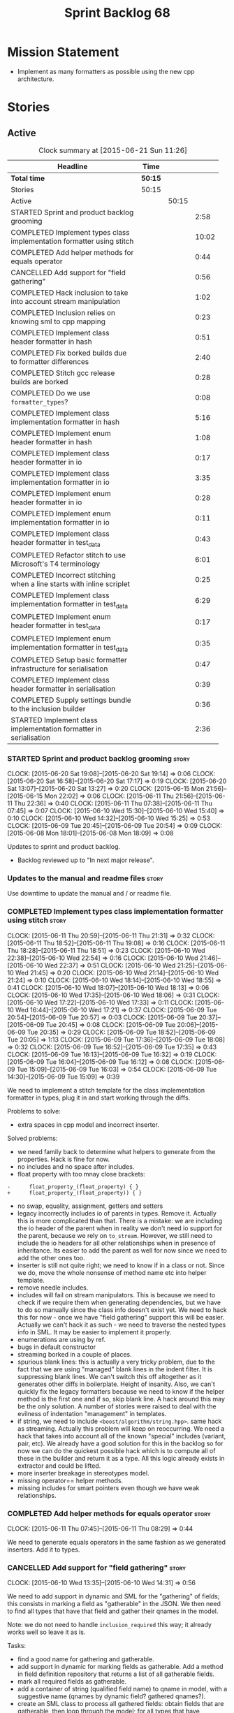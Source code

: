 #+title: Sprint Backlog 68
#+options: date:nil toc:nil author:nil num:nil
#+todo: STARTED | COMPLETED CANCELLED POSTPONED
#+tags: { story(s) spike(p) }

* Mission Statement

- Implement as many formatters as possible using the new cpp
  architecture.

* Stories

** Active

#+begin: clocktable :maxlevel 3 :scope subtree :indent nil :emphasize nil :scope file :narrow 75
#+CAPTION: Clock summary at [2015-06-21 Sun 11:26]
| <75>                                                                        |         |       |       |
| Headline                                                                    | Time    |       |       |
|-----------------------------------------------------------------------------+---------+-------+-------|
| *Total time*                                                                | *50:15* |       |       |
|-----------------------------------------------------------------------------+---------+-------+-------|
| Stories                                                                     | 50:15   |       |       |
| Active                                                                      |         | 50:15 |       |
| STARTED Sprint and product backlog grooming                                 |         |       |  2:58 |
| COMPLETED Implement types class implementation formatter using stitch       |         |       | 10:02 |
| COMPLETED Add helper methods for equals operator                            |         |       |  0:44 |
| CANCELLED Add support for "field gathering"                                 |         |       |  0:56 |
| COMPLETED Hack inclusion to take into account stream manipulation           |         |       |  1:02 |
| COMPLETED Inclusion relies on knowing sml to cpp mapping                    |         |       |  0:23 |
| COMPLETED Implement class header formatter in hash                          |         |       |  0:51 |
| COMPLETED Fix borked builds due to formatter differences                    |         |       |  2:40 |
| COMPLETED Stitch gcc release builds are borked                              |         |       |  0:28 |
| COMPLETED Do we use =formatter_types=?                                      |         |       |  0:08 |
| COMPLETED Implement class implementation formatter in hash                  |         |       |  5:16 |
| COMPLETED Implement enum header formatter in hash                           |         |       |  1:08 |
| COMPLETED Implement class header formatter in io                            |         |       |  0:17 |
| COMPLETED Implement class implementation formatter in io                    |         |       |  3:35 |
| COMPLETED Implement enum header formatter in io                             |         |       |  0:28 |
| COMPLETED Implement enum implementation formatter in io                     |         |       |  0:11 |
| COMPLETED Implement class header formatter in test_data                     |         |       |  0:43 |
| COMPLETED Refactor stitch to use Microsoft's T4 terminology                 |         |       |  6:01 |
| COMPLETED Incorrect stitching when a line starts with inline scriplet       |         |       |  0:25 |
| COMPLETED Implement class implementation formatter in test_data             |         |       |  6:29 |
| COMPLETED Implement enum header formatter in test_data                      |         |       |  0:17 |
| COMPLETED Implement enum implementation formatter in test_data              |         |       |  0:35 |
| COMPLETED Setup basic formatter infrastructure for serialisation            |         |       |  0:47 |
| COMPLETED Implement class header formatter in serialisation                 |         |       |  0:39 |
| COMPLETED Supply settings bundle to the inclusion builder                   |         |       |  0:36 |
| STARTED Implement class implementation formatter in serialisation           |         |       |  2:36 |
#+end:

*** STARTED Sprint and product backlog grooming                       :story:
    CLOCK: [2015-06-20 Sat 19:08]--[2015-06-20 Sat 19:14] =>  0:06
    CLOCK: [2015-06-20 Sat 16:58]--[2015-06-20 Sat 17:17] =>  0:19
    CLOCK: [2015-06-20 Sat 13:07]--[2015-06-20 Sat 13:27] =>  0:20
    CLOCK: [2015-06-15 Mon 21:56]--[2015-06-15 Mon 22:02] =>  0:06
    CLOCK: [2015-06-11 Thu 21:56]--[2015-06-11 Thu 22:36] =>  0:40
    CLOCK: [2015-06-11 Thu 07:38]--[2015-06-11 Thu 07:45] =>  0:07
    CLOCK: [2015-06-10 Wed 15:30]--[2015-06-10 Wed 15:40] =>  0:10
    CLOCK: [2015-06-10 Wed 14:32]--[2015-06-10 Wed 15:25] =>  0:53
    CLOCK: [2015-06-09 Tue 20:45]--[2015-06-09 Tue 20:54] =>  0:09
    CLOCK: [2015-06-08 Mon 18:01]--[2015-06-08 Mon 18:09] =>  0:08

Updates to sprint and product backlog.

- Backlog reviewed up to "In next major release".

*** Updates to the manual and readme files                            :story:

Use downtime to update the manual and / or readme file.

*** COMPLETED Implement types class implementation formatter using stitch :story:
    CLOSED: [2015-06-11 Thu 21:31]
    CLOCK: [2015-06-11 Thu 20:59]--[2015-06-11 Thu 21:31] =>  0:32
    CLOCK: [2015-06-11 Thu 18:52]--[2015-06-11 Thu 19:08] =>  0:16
    CLOCK: [2015-06-11 Thu 18:28]--[2015-06-11 Thu 18:51] =>  0:23
    CLOCK: [2015-06-10 Wed 22:38]--[2015-06-10 Wed 22:54] =>  0:16
    CLOCK: [2015-06-10 Wed 21:46]--[2015-06-10 Wed 22:37] =>  0:51
    CLOCK: [2015-06-10 Wed 21:25]--[2015-06-10 Wed 21:45] =>  0:20
    CLOCK: [2015-06-10 Wed 21:14]--[2015-06-10 Wed 21:24] =>  0:10
    CLOCK: [2015-06-10 Wed 18:14]--[2015-06-10 Wed 18:55] =>  0:41
    CLOCK: [2015-06-10 Wed 18:07]--[2015-06-10 Wed 18:13] =>  0:06
    CLOCK: [2015-06-10 Wed 17:35]--[2015-06-10 Wed 18:06] =>  0:31
    CLOCK: [2015-06-10 Wed 17:22]--[2015-06-10 Wed 17:33] =>  0:11
    CLOCK: [2015-06-10 Wed 16:44]--[2015-06-10 Wed 17:21] =>  0:37
    CLOCK: [2015-06-09 Tue 20:54]--[2015-06-09 Tue 20:57] =>  0:03
    CLOCK: [2015-06-09 Tue 20:37]--[2015-06-09 Tue 20:45] =>  0:08
    CLOCK: [2015-06-09 Tue 20:06]--[2015-06-09 Tue 20:35] =>  0:29
    CLOCK: [2015-06-09 Tue 18:52]--[2015-06-09 Tue 20:05] =>  1:13
    CLOCK: [2015-06-09 Tue 17:36]--[2015-06-09 Tue 18:08] =>  0:32
    CLOCK: [2015-06-09 Tue 16:52]--[2015-06-09 Tue 17:35] =>  0:43
    CLOCK: [2015-06-09 Tue 16:13]--[2015-06-09 Tue 16:32] =>  0:19
    CLOCK: [2015-06-09 Tue 16:04]--[2015-06-09 Tue 16:12] =>  0:08
    CLOCK: [2015-06-09 Tue 15:09]--[2015-06-09 Tue 16:03] =>  0:54
    CLOCK: [2015-06-09 Tue 14:30]--[2015-06-09 Tue 15:09] =>  0:39

We need to implement a stitch template for the class
implementation formatter in types, plug it in and start working
through the diffs.

Problems to solve:

- extra spaces in cpp model and incorrect inserter.

Solved problems:

- we need family back to determine what helpers to generate from the
  properties. Hack is fine for now.
- no includes and no space after includes.
- float property with too mnay close brackets:

: -      float_property_(float_property) { }
: +      float_property_(float_property)) { }

- no swap, equality, assignment, getters and setters
- legacy incorrectly includes io of parents in types. Remove
  it. Actually this is more complicated than that. There is a mistake:
  we are including the io header of the parent when in reality we
  don't need io support for the parent, because we rely on
  =to_stream=. However, we still need to include the io headers for
  all other relationships when in presence of inheritance. Its easier
  to add the parent as well for now since we need to add the other
  ones too.
- inserter is still not quite right; we need to know if in a class or
  not. Since we do, move the whole nonsense of method name etc into
  helper template.
- remove needle includes.
- includes will fail on stream manipulators. This is because we need
  to check if we require them when generating dependencies, but we
  have to do so manually since the class info doesn't exist yet. We
  need to hack this for now - once we have "field gathering" support
  this will be easier. Actually we can't hack it as such - we need to
  traverse the nested types info in SML. It may be easier to implement
  it properly.
- enumerations are using by ref.
- bugs in default constructor
- streaming borked in a couple of places.
- spurious blank lines: this is actually a very tricky problem, due to
  the fact that we are using "managed" blank lines in the indent
  filter. It is suppressing blank lines. We can't switch this off
  altogether as it generates other diffs in boilerplate. Height of
  insanity. Also, we can't quickly fix the legacy formatters because we
  need to know if the helper method is the first one and if so, skip
  blank line. A hack around this may be the only solution. A number of
  stories were raised to deal with the evilness of indentation
  "management" in templates.
- if string, we need to include =<boost/algorithm/string.hpp>=. same
  hack as streaming. Actually this problem will keep on
  reoccurring. We need a hack that takes into account all of the known
  "special" includes (variant, pair, etc). We already have a good
  solution for this in the backlog so for now we can do the quickest
  possible hack which is to compute all of these in the builder and
  return it as a type. All this logic already exists in extractor and
  could be lifted.
- more inserter breakage in stereotypes model.
- missing operator== helper methods.
- missing includes for smart pointers even though we have weak
  relationships.

*** COMPLETED Add helper methods for equals operator                  :story:
    CLOSED: [2015-06-11 Thu 08:29]
    CLOCK: [2015-06-11 Thu 07:45]--[2015-06-11 Thu 08:29] =>  0:44

We need to generate equals operators in the same fashion as we
generated inserters. Add it to types.

*** CANCELLED Add support for "field gathering"                       :story:
    CLOSED: [2015-06-10 Wed 15:24]
    CLOCK: [2015-06-10 Wed 13:35]--[2015-06-10 Wed 14:31] =>  0:56

We need to add support in dynamic and SML for the "gathering" of
fields; this consists in marking a field as "gatherable" in the
JSON. We then need to find all types that have that field and gather
their qnames in the model.

Note: we do not need to handle =inclusion_required= this way; it
already works well so leave it as is.

Tasks:

- find a good name for gathering and gatherable.
- add support in dynamic for marking fields as gatherable. Add a
  method in field definition repository that returns a list of all
  gatherable fields.
- mark all required fields as gatherable.
- add a container of string (qualified field name) to qname in model,
  with a suggestive name (qnames by dynamic field? gathered qnames?).
- create an SML class to process all gathered fields: obtain fields
  that are gatherable, then loop through the model; for all types that
  have gatherable fields, add them to container against the field.
- implement transformer in terms of gathered fields (i.e. consult the
  container for requires_stream_manipulators, etc).

More notes on this:

- actually this is not a good idea. In reality, this is a variation of
  the "enabled" problem. What we really need is a generic solution for
  this and that will take a lot of thinking.
- we need to define various relations that are possible in models: a)
  association: inheritance + aggregation b) inheritance c)
  aggregation etc. Each relation has a graph that is a set of ordered
  pairs of types (a, b). For example aggregation in SML would contain
  the pair (sml::model, sml::object). Actually it is not even _that_
  straightforward since model has a container of object. But this is
  the gist.
- we then need to define certain functions over these relations. For
  example, if =requires_stream_manipulators= is true for b and if a
  aggregates b then =requires_stream_manipulators= is also true for
  a. Then it becomes obvious that there are two "kinds" of functions,
  those where a single "step" is "transitive" and those where any
  number of steps - provided that there is a path - are
  "transitive". Enabled is one such function.
- all of this is really complicated. We need to find someone who
  understands maths properly to express these concepts correctly.
- we need to raise a story with all of the use cases for this and
  converts them to a more maths like view of the world.

For now we should simply hack this by copying the logic in transformer
to the includer.

*** COMPLETED Hack inclusion to take into account stream manipulation :story:
    CLOSED: [2015-06-10 Wed 16:43]
    CLOCK: [2015-06-10 Wed 15:40]--[2015-06-10 Wed 16:42] =>  1:02

We need to copy the logic in transformer to see if a type needs stream
manipulator includes or not.

*** COMPLETED Inclusion relies on knowing sml to cpp mapping          :story:
    CLOSED: [2015-06-11 Thu 21:55]
    CLOCK: [2015-06-11 Thu 21:32]--[2015-06-11 Thu 21:55] =>  0:23

At present we are including types based on what we think the formatter
is. For example, we can take a random qname that is part of regular
associations and ask for its class header formatter name whenever we
want to include its definition. However, this is not correct; this
type could be an enumeration for instance, in which case we should
have asked for the enum header formatter and so the include will not
be found.

It is not clear why we got away with it up til now. In the types
header, whenever we try to include all regular associations of a
class, we should have failed to find anything other than classes so
=std_model= and =enumeration= should both be broken as they rely on
primitives and enumerations respectively. Since they have managed to
find an include, this must mean that we are generating a class header
formatter include even for types which are not classes.

We need to investigate why this has worked so far and find a proper
solution.

The reason why this works is because we are generating all possible
includes for all possible formatters. And since a class header
formatter produces the same include file as does a enumeration header
formatter it all works. We probably need a better solution but it will
require quite a bit of thinking. Story added to backlog.

*** COMPLETED Consider dropping the prefix inclusion in formattables  :story:
    CLOSED: [2015-06-11 Thu 22:01]

*Rationale*: Considered, but we need to keep it. The names just don't
make any sense without it.

*New Understanding*

The problem with this is that "directive" does not have any
meaning. We could get away with dependencies, but directive is very
open ended. We cannot start changing meta-data keys (e.g. =directive=
instead of =inclusion_directive=) because that would confuse users; so
we would end up with two names in two different places, probably even
more confusing.

*Previous Understanding*

At present we have really long class names because they all need
"inclusion" on the name. In reality, we have two concepts:

- directives
- dependencies

We don't need the prefix "inclusion" to make these understandable. We
can probably get away with removing it from all of the expansion
classes without significant loss of meaning.

*** COMPLETED Consider renaming path derivatives                      :story:
    CLOSED: [2015-06-11 Thu 22:03]

*Rationale*: Considered, but since we now have a clear separation
between settings (stuff read off of the meta-data) and formattables
(stuff generated from somewhere) this is no longer as important.

We should have a name that implies that all fields of this class were
obtained by "computation", rather than reading it from somewhere.

*** COMPLETED Implement class header formatter in hash                :story:
    CLOSED: [2015-06-12 Fri 11:52]
    CLOCK: [2015-06-12 Fri 11:01]--[2015-06-12 Fri 11:52] =>  0:51

Create the formatter, stitch template and all associated
machinery. Fix all differences.

Solved problems:

- we seem to have hash enabled even when the facet has been disabled
  from the command line. Enablement computations must be wrong.

*** COMPLETED Fix borked builds due to formatter differences          :story:
    CLOSED: [2015-06-12 Fri 20:55]
    CLOCK: [2015-06-12 Fri 20:25]--[2015-06-12 Fri 20:55] =>  0:30
    CLOCK: [2015-06-12 Fri 15:10]--[2015-06-12 Fri 17:07] =>  1:57
    CLOCK: [2015-06-12 Fri 13:50]--[2015-06-12 Fri 14:03] =>  0:13

All our builds except for the local build are failing since we put the
types implementation formatter in. The diff is:

: --- /home/ctest/build/Continuous/dogen/debian-testing-i686-gcc-4.7/build/stage/bin/../test_data/all_primitives/expected/all_primitives/src/types/a_class.cpp	2015-06-07 09:19:04.000000000 +0100
: +++ /home/ctest/build/Continuous/dogen/debian-testing-i686-gcc-4.7/build/stage/bin/../test_data/all_primitives/actual/all_primitives/src/types/a_class.cpp	2015-06-12 06:32:15.667923782 +0100
: @@ -53,7 +53,7 @@
:      const unsigned short ushort_property,
:      const double double_property,
:      const float float_property)
: -    : bool_property_(bool_property),
: +      bool_property_(bool_property),
:        char_property_(char_property),
:        uchar_property_(uchar_property),
:        int_property_(int_property),
: @@ -85,7 +85,7 @@
:  }
:
:  bool a_class::operator==(const a_class& rhs) const {
: -    return bool_property_ == rhs.bool_property_ &&
: +        bool_property_ == rhs.bool_property_ &&
:          char_property_ == rhs.char_property_ &&
:          uchar_property_ == rhs.uchar_property_ &&
:          int_property_ == rhs.int_property_ &&

The problem is specific to gcc on all platforms - works fine with
clang. It is also in multiple versions of gcc.

The problem is reordering of instructions. We basically can't do a
mutable postfix because we may end up evaluating the postfix before
the prefix.

*** COMPLETED Stitch gcc release builds are borked                    :spike:
    CLOSED: [2015-06-12 Fri 21:24]
    CLOCK: [2015-06-12 Fri 20:55]--[2015-06-12 Fri 21:23] =>  0:28

When running stitch for a gcc release build we get:

: FAILED: cd /home/marco/Development/DomainDrivenConsulting/output/dogen/gcc-4.9 && /home/marco/Development/DomainDrivenConsulting/output/dogen/gcc-4.9/stage/bin/dogen_stitcher --target /home/marco/Development/DomainDrivenConsulting/dogen/projects/cpp/src/ --verbose

Debug builds work. All builds work for clang. According to gdb:

: #0  0x00000000004cb36e in std::_Hashtable<std::string, std::pair<std::string const, dogen::dynamic::schema::field_definition>, std::allocator<std::pair<std::string const, dogen::dynamic::schema::field_definition> >, std::__detail::_Select1st, std::equal_to<std::string>, std::hash<std::string>, std::__detail::_Mod_range_hashing, std::__detail::_Default_ranged_hash, std::__detail::_Prime_rehash_policy, std::__detail::_Hashtable_traits<true, false, true> >::find(std::string const&) const ()
: #1  0x00000000004c96bd in dogen::dynamic::schema::workflow::obtain_field_definition(std::string const&) const ()
: #2  0x00000000004ca24b in dogen::dynamic::schema::workflow::create_fields_activity(std::unordered_map<std::string, std::list<std::string, std::allocator<std::string> >, std::hash<std::string>, std::equal_to<std::string>, std::allocator<std::pair<std::string const, std::list<std::string, std::allocator<std::string> > > > > const&, dogen::dynamic::schema::scope_types) const ()

This was a comedy of errors:

- constructor in dynamic workflow was not marked as explicit;
- compiler created a temporary workflow off of the repository and
  passed it in;
- temporary went away in gcc and caused crash.

*** COMPLETED Do we use =formatter_types=?                            :story:
    CLOSED: [2015-06-13 Sat 07:09]
    CLOCK: [2015-06-13 Sat 07:01]--[2015-06-13 Sat 07:09] =>  0:08

We need to figure out if we need this enumeration in =cpp::formatters=
and if not remove it.

*** COMPLETED Implement class implementation formatter in hash        :story:
    CLOSED: [2015-06-15 Mon 18:53]
    CLOCK: [2015-06-15 Mon 20:30]--[2015-06-15 Mon 20:42] =>  0:12
    CLOCK: [2015-06-15 Mon 18:47]--[2015-06-15 Mon 18:50] =>  0:03
    CLOCK: [2015-06-15 Mon 18:16]--[2015-06-15 Mon 18:42] =>  0:26
    CLOCK: [2015-06-15 Mon 18:11]--[2015-06-15 Mon 18:15] =>  0:04
    CLOCK: [2015-06-15 Mon 18:03]--[2015-06-15 Mon 18:10] =>  0:07
    CLOCK: [2015-06-15 Mon 17:55]--[2015-06-15 Mon 18:02] =>  0:07
    CLOCK: [2015-06-15 Mon 17:26]--[2015-06-15 Mon 17:55] =>  0:29
    CLOCK: [2015-06-15 Mon 16:02]--[2015-06-15 Mon 17:25] =>  1:23
    CLOCK: [2015-06-15 Mon 15:35]--[2015-06-15 Mon 16:00] =>  0:25
    CLOCK: [2015-06-14 Sun 13:29]--[2015-06-14 Sun 13:41] =>  0:12
    CLOCK: [2015-06-14 Sun 12:35]--[2015-06-14 Sun 12:45] =>  0:10
    CLOCK: [2015-06-14 Sun 11:32]--[2015-06-14 Sun 12:21] =>  0:49
    CLOCK: [2015-06-13 Sat 21:00]--[2015-06-13 Sat 21:41] =>  0:41
    CLOCK: [2015-06-13 Sat 07:11]--[2015-06-13 Sat 07:19] =>  0:08

Create the formatter, stitch template and all associated
machinery. Fix all differences.

Solved Problems:

- no inclusion for parent or members
- hash of path now requires helper. we were generating helper
  previously but it seems we were not using it. Best to just remove
  helper in legacy and see what breaks. Actually this is not quite
  right; we were using it, it was just placed in the wrong
  namespace. The problem is the helpers should not be in namespaces.
- hash combine has incorrect indentation on open bracket and no space
  between =&v=.
- other helpers have no space before open bracket.
- issues with spacing before and after helpers.
- boost date is not using helpers.

*** COMPLETED Implement enum header formatter in hash                 :story:
    CLOSED: [2015-06-15 Mon 21:56]
    CLOCK: [2015-06-15 Mon 21:31]--[2015-06-15 Mon 21:56] =>  0:25
    CLOCK: [2015-06-15 Mon 21:00]--[2015-06-15 Mon 21:30] =>  0:30
    CLOCK: [2015-06-15 Mon 20:47]--[2015-06-15 Mon 20:59] =>  0:12
    CLOCK: [2015-06-15 Mon 20:46]--[2015-06-15 Mon 20:47] =>  0:01

Create the formatter, stitch template and all associated
machinery. Fix all differences.

*** COMPLETED Implement class header formatter in io                  :story:
    CLOSED: [2015-06-16 Tue 20:40]
    CLOCK: [2015-06-16 Tue 20:23]--[2015-06-16 Tue 20:40] =>  0:17

Create the formatter, stitch template and all associated
machinery. Fix all differences.

*** COMPLETED Implement class implementation formatter in io          :story:
    CLOSED: [2015-06-17 Wed 15:20]
    CLOCK: [2015-06-17 Wed 14:14]--[2015-06-17 Wed 15:09] =>  0:55
    CLOCK: [2015-06-17 Wed 13:34]--[2015-06-17 Wed 14:13] =>  0:39
    CLOCK: [2015-06-16 Tue 22:36]--[2015-06-16 Tue 22:49] =>  0:13
    CLOCK: [2015-06-16 Tue 22:31]--[2015-06-16 Tue 22:35] =>  0:04
    CLOCK: [2015-06-16 Tue 21:39]--[2015-06-16 Tue 22:30] =>  0:51
    CLOCK: [2015-06-16 Tue 21:35]--[2015-06-16 Tue 21:38] =>  0:03
    CLOCK: [2015-06-16 Tue 21:30]--[2015-06-16 Tue 21:34] =>  0:04
    CLOCK: [2015-06-16 Tue 20:43]--[2015-06-16 Tue 21:29] =>  0:46

Create the formatter, stitch template and all associated
machinery. Fix all differences.

Problems solved:

- missing space in smart pointer
- add newline after namespaces to legacy;
- is char does not appear to be coming through.
- missing includes for visitor, date, ptime, json parser, string.
- quoted char (expected unquoted in variant, but we quote it when by
  itself). Fix legacy to quote char.
- path does not require generic string. Fix legacy to use generic
  string.

*** COMPLETED Implement enum header formatter in io                   :story:
    CLOSED: [2015-06-17 Wed 15:50]
    CLOCK: [2015-06-17 Wed 15:45]--[2015-06-17 Wed 15:50] =>  0:05
    CLOCK: [2015-06-17 Wed 15:38]--[2015-06-17 Wed 15:44] =>  0:03
    CLOCK: [2015-06-17 Wed 15:20]--[2015-06-17 Wed 15:37] =>  0:15

Create the formatter, stitch template and all associated
machinery. Fix all differences.

*** COMPLETED Implement enum implementation formatter in io           :story:
    CLOSED: [2015-06-17 Wed 16:01]
    CLOCK: [2015-06-17 Wed 15:50]--[2015-06-17 Wed 16:01] =>  0:11

Create the formatter, stitch template and all associated
machinery. Fix all differences.

*** COMPLETED Implement class header formatter in test_data           :story:
    CLOSED: [2015-06-17 Wed 16:48]
    CLOCK: [2015-06-17 Wed 16:41]--[2015-06-17 Wed 16:48] =>  0:07
    CLOCK: [2015-06-17 Wed 16:32]--[2015-06-17 Wed 16:40] =>  0:08
    CLOCK: [2015-06-17 Wed 16:02]--[2015-06-17 Wed 16:30] =>  0:28

Create the formatter, stitch template and all associated
machinery. Fix all differences.

*** COMPLETED Refactor stitch to use Microsoft's T4 terminology       :story:
    CLOSED: [2015-06-20 Sat 13:07]
    CLOCK: [2015-06-20 Sat 10:00]--[2015-06-20 Sat 13:06] =>  3:06
    CLOCK: [2015-06-19 Fri 22:49]--[2015-06-19 Fri 22:50] =>  0:01
    CLOCK: [2015-06-19 Fri 20:27]--[2015-06-19 Fri 22:49] =>  2:22
    CLOCK: [2015-06-19 Fri 19:54]--[2015-06-19 Fri 20:26] =>  0:32

In the past [[https://github.com/DomainDrivenConsulting/dogen/blob/master/doc/agile/sprint_backlog_64.org#consider-using-microsofts-t4-terminology-for-stitch][we had considered]] using Microsoft's T4 terminology because
there was a little bit of impedance mismatch. However given that we
now need to split the control blocks from standard blocks, we now have
a good fit. Perform the required renames:

We found [[https://msdn.microsoft.com/en-us/library/bb126478.aspx][a page]] documenting the elements of T4. These are:

- *Directives*: Text template directives provide general instructions to
  the text templating engine about how to generate the transformation
  code and the output file.
- *Text blocks*: A text block inserts text directly into the output
  file. There is no special formatting for text blocks.
- *Control blocks*: Control blocks are sections of program code that
  are used to transform the templates. Two types:
  - *Standard control blocks*: A standard control block is a section
    of program code that generates part of the output file.
  - *Expression control blocks*: An expression control block evaluates
    an expression and converts it to a string.

Additional definitions we made up because we could not find anything
suitable in documentation:

- *Block*: one of: text block, control block or any of its descendants.
- *Statement*: either a directive or a control block.
- *Inline statement*: statement that starts and ends in one line.
- *Marker*: one of <#, <#@, <#=, #>. Mark-up that delimits statements.
- *Start Marker*: one of <#, <#@, <#=. Can also be specialised to
  "start X marker", e.g. start control block marker is <#, and so on.
- *End Marker*: #>. Can also be specialised to "end X marker",
  e.g. end directive marker is #>.

Problems:

- we incorrectly used the mark-up for class feature control blocks to
  mean standard control blocks. Fix this and update all templates.
- expression block parsing is much more complicated than needed. It is
  always inline so we can "parse" it like we do with directives. Same
  with standard control blocks. However, we need to do this once we
  get all tests passing again.

Missing validation:

- check that directive an has end marker.
- start control block marker inside of an inline control block

Generic processing of an inline statement:

- check start and end markers: =validate_start_and_end_markers=.
- strip start and end markers: =strip_start_and_end_markers=.
- check for any marker, if present error: has_markers=.
- if directive, check for kvp form.

*** COMPLETED Incorrect stitching when a line starts with inline scriplet :story:
    CLOSED: [2015-06-20 Sat 13:28]
    CLOCK: [2015-06-19 Fri 18:35]--[2015-06-19 Fri 19:00] =>  0:25

We created a template vaguely as follows:

: <some code>
:                const std::string out(ss.str());
: #>
: <#= out #>
: <#+
:            }
: <some more code>

The resulting code did not stream =out= as expected:

:                const std::string out(ss.str());
: out
:            }

We seem to be handling <#= as if it was <#+ when it is at the start of
the line. Replacing it with:

: <#= out #>

Generated the expected code:

: fa.stream() << "     : " << out << std::endl;

The problem was with the assumption we made at inception, that there
are only two distinct entities we care about: text and scriptlet. This
works on all cases, bar one: the case of a line that contains
<#=. That is indistinguishable from a line with <#+. We need to split
these two scriplet types.

*** COMPLETED Implement class implementation formatter in test_data   :story:
    CLOSED: [2015-06-20 Sat 18:13]
    CLOCK: [2015-06-20 Sat 18:04]--[2015-06-20 Sat 18:13] =>  0:09
    CLOCK: [2015-06-20 Sat 17:51]--[2015-06-20 Sat 18:03] =>  0:12
    CLOCK: [2015-06-20 Sat 17:18]--[2015-06-20 Sat 17:50] =>  0:32
    CLOCK: [2015-06-20 Sat 16:48]--[2015-06-20 Sat 16:57] =>  0:09
    CLOCK: [2015-06-20 Sat 16:41]--[2015-06-20 Sat 16:47] =>  0:06
    CLOCK: [2015-06-20 Sat 15:12]--[2015-06-20 Sat 15:40] =>  0:28
    CLOCK: [2015-06-20 Sat 14:53]--[2015-06-20 Sat 15:11] =>  0:18
    CLOCK: [2015-06-18 Thu 23:43]--[2015-06-18 Thu 23:53] =>  0:10
    CLOCK: [2015-06-18 Thu 23:27]--[2015-06-18 Thu 23:42] =>  0:15
    CLOCK: [2015-06-18 Thu 23:10]--[2015-06-18 Thu 23:26] =>  0:16
    CLOCK: [2015-06-18 Thu 23:03]--[2015-06-18 Thu 23:09] =>  0:06
    CLOCK: [2015-06-18 Thu 18:12]--[2015-06-18 Thu 18:46] =>  0:34
    CLOCK: [2015-06-18 Thu 18:06]--[2015-06-18 Thu 18:11] =>  0:05
    CLOCK: [2015-06-18 Thu 08:24]--[2015-06-18 Thu 08:43] =>  0:19
    CLOCK: [2015-06-18 Thu 07:56]--[2015-06-18 Thu 08:24] =>  0:28
    CLOCK: [2015-06-17 Wed 21:50]--[2015-06-17 Wed 22:01] =>  0:11
    CLOCK: [2015-06-17 Wed 21:42]--[2015-06-17 Wed 21:49] =>  0:07
    CLOCK: [2015-06-17 Wed 20:27]--[2015-06-17 Wed 21:40] =>  1:13
    CLOCK: [2015-06-17 Wed 17:35]--[2015-06-17 Wed 17:55] =>  0:14
    CLOCK: [2015-06-17 Wed 16:49]--[2015-06-17 Wed 17:20] =>  0:31

Create the formatter, stitch template and all associated
machinery. Fix all differences.

Solved Problems:

- composite had no newline and named parameter.
- missing commas in immutable.
- legacy has newline in immutable when we have no properties.
- domain type as both pointer and non-pointer does not generate
  non-pointer helper.
- domain helper missing newline after return type and has an extra
  underscore in return.
- include of visitor is not required for variant.
- pointer create methods are not being generated for some types.
- diffs in variant helper.
- extra new line in legacy.
- variant has no space in modulus in legacy.
- extra spaces for some inheritance types: child_of_a_child1_td,
  move_ctor_empty_descendant_td, second_child_without_members_td.
- return is on a separate line for most helpers.
- =unordered_set= and =set= are associative containers but are being
  handled as sequence containers.
- missing leaves includes
- boost path has an include
- new line in boost path
- new helper methods are not coming through.
- spaces for classes without properties right after boilerplate. Need
  to remove them from legacy.

*** COMPLETED Implement enum header formatter in test_data            :story:
    CLOSED: [2015-06-20 Sat 18:31]
    CLOCK: [2015-06-20 Sat 18:14]--[2015-06-20 Sat 18:31] =>  0:17

Create the formatter, stitch template and all associated
machinery. Fix all differences.

*** COMPLETED Implement enum implementation formatter in test_data    :story:
    CLOSED: [2015-06-20 Sat 19:08]
    CLOCK: [2015-06-20 Sat 18:46]--[2015-06-20 Sat 19:08] =>  0:22
    CLOCK: [2015-06-20 Sat 18:32]--[2015-06-20 Sat 18:45] =>  0:13

Create the formatter, stitch template and all associated
machinery. Fix all differences.

Solved problems:

- missing newline after namespaces.

*** COMPLETED Setup basic formatter infrastructure for serialisation  :story:
    CLOSED: [2015-06-20 Sat 22:04]
    CLOCK: [2015-06-20 Sat 22:06]--[2015-06-20 Sat 22:16] =>  0:10
    CLOCK: [2015-06-20 Sat 21:50]--[2015-06-20 Sat 22:03] =>  0:13
    CLOCK: [2015-06-20 Sat 21:16]--[2015-06-20 Sat 21:40] =>  0:24

Copy and paste all the basic infrastructure such as skeletons for the
stitch templates, helper methods, etc.

*** COMPLETED Implement class header formatter in serialisation       :story:
    CLOSED: [2015-06-20 Sat 23:00]
    CLOCK: [2015-06-20 Sat 22:21]--[2015-06-20 Sat 23:00] =>  0:39

Create the formatter, stitch template and all associated
machinery. Fix all differences.

*** COMPLETED Supply settings bundle to the inclusion builder         :story:
    CLOSED: [2015-06-21 Sun 09:57]
    CLOCK: [2015-06-21 Sun 09:35]--[2015-06-21 Sun 09:57] =>  0:22
    CLOCK: [2015-06-21 Sun 09:21]--[2015-06-21 Sun 09:35] =>  0:14

In order to make decisions on XML, EOS etc we need to have access to
the settings during inclusion.

*** STARTED Implement class implementation formatter in serialisation :story:
    CLOCK: [2015-06-21 Sun 10:48]--[2015-06-21 Sun 11:25] =>  0:37
    CLOCK: [2015-06-21 Sun 10:38]--[2015-06-21 Sun 10:47] =>  0:09
    CLOCK: [2015-06-21 Sun 10:01]--[2015-06-21 Sun 10:37] =>  0:36
    CLOCK: [2015-06-21 Sun 09:57]--[2015-06-21 Sun 10:00] =>  0:03
    CLOCK: [2015-06-20 Sat 23:02]--[2015-06-21 Sun 00:13] =>  1:11

Create the formatter, stitch template and all associated
machinery. Fix all differences.

Problems:

- newline on tracking and after eos

Solved problems:

- class tracking for leaves
- includes for leaves and other includes
- need to remove spurious newlines after includes.
- spurious spaces on eos save.
- add newline after boilerplate namespaces in legacy.
- missing all of the formatter includes. Need a way to figure out if
  XML and EOS are enabled at include time.

** Deprecated
*** CANCELLED Indent stream can be made a bit less inefficient        :story:
    CLOSED: [2015-06-10 Wed 18:52]

*Rationale*: manual indentation in templates is considered evil. It
had a large amount of complexity and it never quite works
properly. All indentation will be left to clang format.

Out first attempt at creating a stream with indentation support was a
bit naive: we are intercepting every character and then deciding if we
need to change any states in the state machine. Its probably wiser to
just use manipulators to perform the state transitions and leave the
=put= undisturbed. We can leave this until we have a good way of
getting metrics out of the system.

Actually we should also decide if indent stream is needed at all in a
stitch world.

It was shown that indent streams are useful for at least one use case:
for comments.

*** CANCELLED Consider creating an iostreams filter for comments      :story:
    CLOSED: [2015-06-10 Wed 18:53]

*Rationale*: in a world of templates this filtering streams add very
little value and make life more complicated.

Seems logic to follow the filtering idea and add a doxygen (or
generic) commenting filter; one inserts into the stream and it
automatically inserts all the comment markers such as =/**=, =@brief=
and so on. Basically takes on the work of =comment_formatter=. This
would mean we would no longer need the =contents= vector, and we could
stream directly to the stream, after pushing the comments formatter on
to it. However, it would probably mean we need to cast the stream to a
=filtering_ostream= in order to do the push.
*** CANCELLED Implement options copier and remove options from context :story:
    CLOSED: [2015-06-11 Thu 22:00]

*Rationale*: does not make sense in a non-expansion world.

At present the path derivatives expander is getting access to the C++
options via the expansion context. This was obviously a temporary hack
to get things moving. The right thing must surely be to add the root
object to the context, and to read the options from the root
object. These for now must be populated via the options copier; in the
future one can imagine that users define them in diagrams.

Actually, the directories supplied to dogen do need to be command line
options. This is because they tend to be created by CMake on the fly
as absolute paths and as such cannot be hard-coded into the
diagram. This being the case, perhaps we should just supply the
knitting options to the expansion context. This does mean that now
expansion is a knitting thing - it could have been used by
stitch. Needs a bit more thinking.

*Tasks to read options from root object*

Not yet clear this is the right solution, but if it is, this is what
needs to be done.

- check that we have all the required fields in JSON for all of the
  c++ options we require for now.
- update options copier to copy these options. In many cases we will
  have to "redirect" the option. For example, =domain_facet_folder=
  becomes the types directory and so forth. Having said that we
  probably won't need these for now.
- remove options from context, and add root object instead. We may
  need to do the usual "locate root object" routine.
- update the path settings factory to read these from the root object.
- add options to type settings where it makes sense (e.g. disable
  complete constructor) and implement the type settings factory.
*** CANCELLED Move sorting of includes into utility                   :story:
    CLOSED: [2015-06-11 Thu 22:07]

*Rationale*: no point now when we are almost about to finish
converting types to the new world.

When we implemented the sorting of includes we added it directly to
=cpp_formatters= and to =inclusion_dependency_factory=, copy and
paste. Maybe we should move this to utility, even if we are only using
it temporarily, to avoid having problems when the code gets out of sync.

*** CANCELLED Populate the "new" =class_info= properties              :story:
    CLOSED: [2015-06-11 Thu 22:13]

*Rationale*: We removed new class info.

We need a way of populating the class aspects via the type settings
and via information obtained in the SML model. We may want to create a
class to handle this logic or maybe it can be done in transformer.
